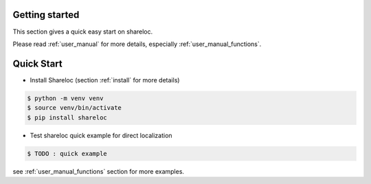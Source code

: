 .. _getting_started:

Getting started
===============

This section gives a quick easy start on shareloc. 

Please read :ref:`user_manual` for more details, especially :ref:`user_manual_functions`.

Quick Start
===========

* Install Shareloc (section :ref:`install` for more details)

.. code-block:: console

    $ python -m venv venv
    $ source venv/bin/activate
    $ pip install shareloc 


* Test shareloc quick example for direct localization 

.. code-block:: console

    $ TODO : quick example 

see :ref:`user_manual_functions` section for more examples.